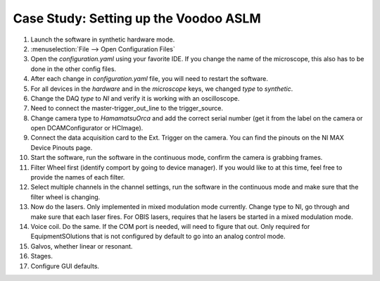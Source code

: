 Case Study: Setting up the Voodoo ASLM
======================================

#. Launch the software in synthetic hardware mode.
#. :menuselection:`File --> Open Configuration Files`
#. Open the `configuration.yaml` using your favorite IDE. If you change the name of the microscope, this also has to be done in the other config files.
#. After each change in `configuration.yaml` file, you will need to restart the software.
#. For all devices in the `hardware` and in the `microscope` keys, we changed `type` to `synthetic`.
#. Change the DAQ `type` to `NI` and verify it is working with an oscilloscope.
#. Need to connect the master-trigger_out_line to the trigger_source.
#. Change camera type to `HamamatsuOrca` and add the correct serial number (get it from the label on the camera or open DCAMConfigurator or HCImage).
#. Connect the data acquisition card to the Ext. Trigger on the camera. You can find the pinouts on the NI MAX Device Pinouts page.
#. Start the software, run the software in the continuous mode, confirm the camera is grabbing frames.
#. Filter Wheel first (identify comport by going to device manager). If you would like to at this time, feel free to provide the names of each filter.
#. Select multiple channels in the channel settings, run the software in the continuous mode and make sure that the filter wheel is changing.
#. Now do the lasers. Only implemented in mixed modulation mode currently. Change type to NI, go through and make sure that each laser fires. For OBIS lasers, requires that he lasers be started in a mixed modulation mode.
#. Voice coil. Do the same. If the COM port is needed, will need to figure that out. Only required for EquipmentSOlutions that is not configured by default to go into an analog control mode.
#. Galvos, whether linear or resonant.
#. Stages.
#. Configure GUI defaults.
